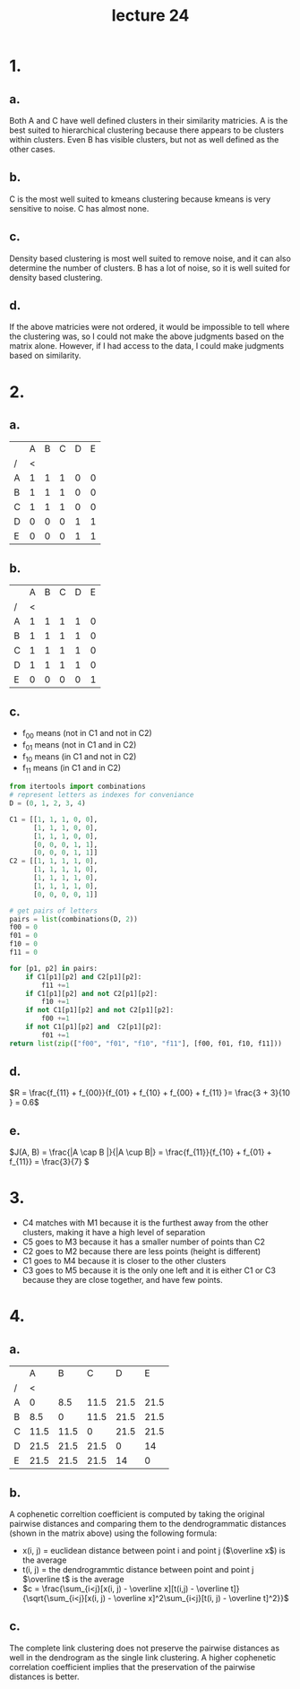#+title: lecture 24
#+date:

* 1.
** a.
Both A and C have well defined clusters in their similarity matricies. A is the
best suited to hierarchical clustering because there appears to be clusters
within clusters. Even B has visible clusters, but not as
well defined as the other cases.
** b.
C is the most well suited to kmeans clustering because kmeans is very sensitive
to noise. C has almost none.
** c.
Density based clustering is most well suited to remove noise, and it can also
determine the number of clusters. B has a lot of noise, so it is well suited
for density based clustering.
** d.
If the above matricies were not ordered, it would be impossible to tell where
the clustering was, so I could not make the above judgments based on the matrix
alone. However, if I had access to the data, I could make judgments based on similarity.
* 2.
** a.
|   | A | B | C | D | E |
| / | < |   |   |   |   |
|---+---+---+---+---+---|
| A | 1 | 1 | 1 | 0 | 0 |
| B | 1 | 1 | 1 | 0 | 0 |
| C | 1 | 1 | 1 | 0 | 0 |
| D | 0 | 0 | 0 | 1 | 1 |
| E | 0 | 0 | 0 | 1 | 1 |
** b.
|   | A | B | C | D | E |
| / | < |   |   |   |   |
|---+---+---+---+---+---|
| A | 1 | 1 | 1 | 1 | 0 |
| B | 1 | 1 | 1 | 1 | 0 |
| C | 1 | 1 | 1 | 1 | 0 |
| D | 1 | 1 | 1 | 1 | 0 |
| E | 0 | 0 | 0 | 0 | 1 |
** c.
+ f_00 means (not in C1 and not in C2)
+ f_01 means (not in C1 and in C2)
+ f_10 means (in C1 and not in C2)
+ f_11 means (in C1 and in C2)

#+begin_src python
from itertools import combinations
# represent letters as indexes for conveniance
D = (0, 1, 2, 3, 4)

C1 = [[1, 1, 1, 0, 0],
      [1, 1, 1, 0, 0],
      [1, 1, 1, 0, 0],
      [0, 0, 0, 1, 1],
      [0, 0, 0, 1, 1]]
C2 = [[1, 1, 1, 1, 0],
      [1, 1, 1, 1, 0],
      [1, 1, 1, 1, 0],
      [1, 1, 1, 1, 0],
      [0, 0, 0, 0, 1]]

# get pairs of letters
pairs = list(combinations(D, 2))
f00 = 0
f01 = 0
f10 = 0
f11 = 0

for [p1, p2] in pairs:
    if C1[p1][p2] and C2[p1][p2]:
        f11 +=1
    if C1[p1][p2] and not C2[p1][p2]:
        f10 +=1
    if not C1[p1][p2] and not C2[p1][p2]:
        f00 +=1
    if not C1[p1][p2] and  C2[p1][p2]:
        f01 +=1
return list(zip(["f00", "f01", "f10", "f11"], [f00, f01, f10, f11]))
#+end_src

#+RESULTS:
| f00 | 3 |
| f01 | 3 |
| f10 | 1 |
| f11 | 3 |
** d.
\(R = \frac{f_{11} + f_{00}}{f_{01} + f_{10} + f_{00} + f_{11} }= \frac{3 + 3}{10
}  = 0.6\)
** e.
\(J(A, B) = \frac{|A \cap B |}{|A \cup B|} = \frac{f_{11}}{f_{10} + f_{01} + f_{11}} =
\frac{3}{7}
\)
* 3.
+ C4 matches with M1 because it is the furthest away from the other clusters,
  making it have a high level of separation
+ C5 goes to M3 because it has a smaller number of points than C2
+ C2 goes to M2 because there are less points (height is different)
+ C1 goes to M4 because it is closer to the other clusters
+ C3 goes to M5 because it is the only one left and it is either C1 or C3
  because they are close together, and have few points.
* 4.
** a.
|   |    A |    B |    C |    D |    E |
| / |    < |      |      |      |      |
|---+------+------+------+------+------|
| A |    0 |  8.5 | 11.5 | 21.5 | 21.5 |
| B |  8.5 |    0 | 11.5 | 21.5 | 21.5 |
| C | 11.5 | 11.5 |    0 | 21.5 | 21.5 |
| D | 21.5 | 21.5 | 21.5 |    0 |   14 |
| E | 21.5 | 21.5 | 21.5 |   14 |    0 |
** b.
A cophenetic correltion coefficient is computed by taking the original pairwise
distances and comparing them to the dendrogrammatic distances (shown in the
matrix above) using the following formula:

+ x(i, j) = euclidean distance between point i and point j (\(\overline x\)) is
  the average
+ t(i, j) = the dendrogrammtic distance between point and point j \(\overline
  t\) is the average
+ \(c = \frac{\sum_{i<j}[x(i, j) - \overline x][t(i,j) - \overline t]}{\sqrt{\sum_{i<j}[x(i, j) - \overline x]^2\sum_{i<j}[t(i, j) - \overline t]^2}}\)


** c.
The complete link clustering does not preserve the pairwise distances as well in
the dendrogram as the single link clustering. A higher cophenetic correlation
coefficient implies that the preservation of the pairwise distances is better.
